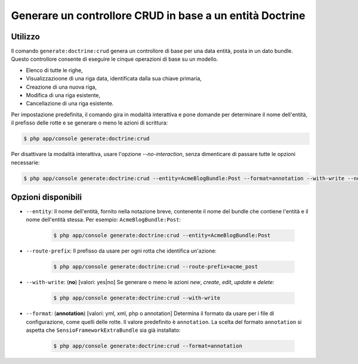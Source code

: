 Generare un controllore CRUD in base a un entità Doctrine
=========================================================

Utilizzo
--------

Il comando ``generate:doctrine:crud`` genera un controllore di base per una data entità,
posta in un dato bundle. Questo controllore consente di eseguire le cinque operazioni di
base su un modello.

* Elenco di tutte le righe,
* Visualizzazioone di una riga data, identificata dalla sua chiave primaria,
* Creazione di una nuova riga,
* Modifica di una riga esistente,
* Cancellazione di una riga esistente.

Per impostazione predefinita, il comando gira in modalità interattiva e pone domande per
determinare il nome dell'entità, il prefisso delle rotte e se generare o meno le azioni
di scrittura:

.. code-block:: bash

    $ php app/console generate:doctrine:crud

Per disattivare la modalità interattiva, usare l'opzione `--no-interaction`, senza
dimenticare di passare tutte le opzioni necessarie:

.. code-block:: bash

    $ php app/console generate:doctrine:crud --entity=AcmeBlogBundle:Post --format=annotation --with-write --no-interaction

Opzioni disponibili
-------------------

* ``--entity``: Il nome dell'entità, fornito nella notazione breve, contenente il nome
  del bundle che contiene l'entità e il nome dell'entità stessa. Per esempio:
  ``AcmeBlogBundle:Post``:

    .. code-block:: bash

        $ php app/console generate:doctrine:crud --entity=AcmeBlogBundle:Post

* ``--route-prefix``: Il prefisso da usare per ogni rotta che identifica
  un'azione:

    .. code-block:: bash

        $ php app/console generate:doctrine:crud --route-prefix=acme_post

* ``--with-write``: (**no**) [valori: yes|no] Se generare o meno le azioni
  `new`, `create`, `edit`, `update` e `delete`:

    .. code-block:: bash

        $ php app/console generate:doctrine:crud --with-write

* ``--format``: (**annotation**) [valori: yml, xml, php o annotation]
  Determina il formato da usare per i file di configurazione, come quelli delle
  rotte. Il valore predefinito è ``annotation``. La scelta del formato
  ``annotation`` si aspetta che ``SensioFrameworkExtraBundle`` sia già
  installato:

    .. code-block:: bash

        $ php app/console generate:doctrine:crud --format=annotation
